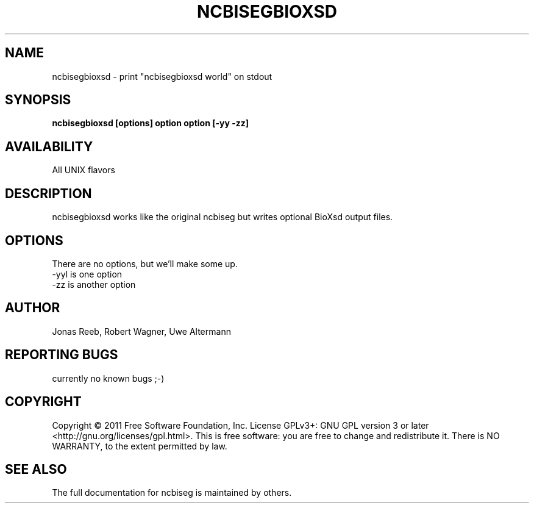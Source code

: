 .TH NCBISEGBIOXSD 1 LOCAL 

.SH NAME 

ncbisegbioxsd - print "ncbisegbioxsd world" on stdout 

.SH SYNOPSIS 

.B ncbisegbioxsd [options] option option [-yy -zz] 

.SH AVAILABILITY 

All UNIX flavors 

.SH DESCRIPTION 

ncbisegbioxsd works like the original ncbiseg but writes optional BioXsd output files. 

.SH OPTIONS 

There are no options, but we'll make some up. 

.TP 
-yyl is one option 

.TP 
-zz is another option 

.SH AUTHOR 
Jonas Reeb, Robert Wagner, Uwe Altermann

.SH REPORTING BUGS
currently no known bugs ;-)

.SH  COPYRIGHT
Copyright © 2011 Free Software Foundation, Inc.  License GPLv3+: GNU GPL  version  3  or
later <http://gnu.org/licenses/gpl.html>. This  is  free  software:  you are free to change and redistribute it. There is NO WARRANTY, to the extent permitted by law.

.SH SEE ALSO
The full documentation for ncbiseg is maintained by others.
